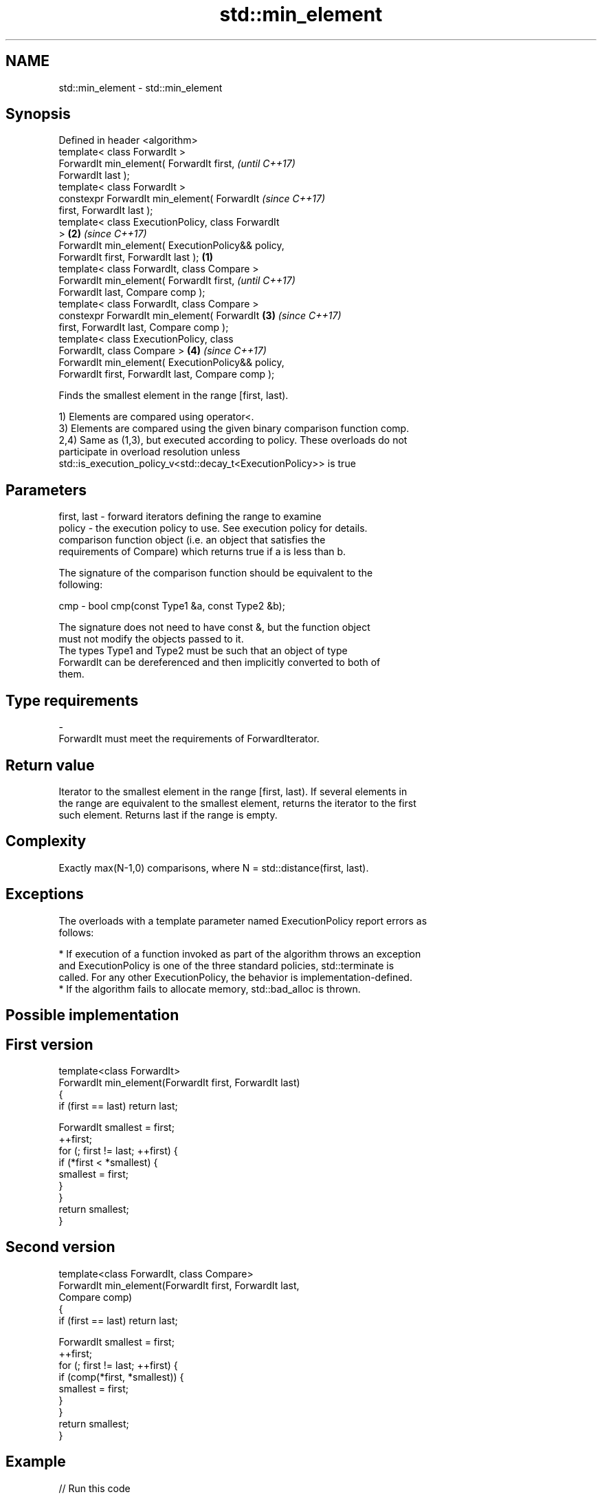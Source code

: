.TH std::min_element 3 "2017.04.02" "http://cppreference.com" "C++ Standard Libary"
.SH NAME
std::min_element \- std::min_element

.SH Synopsis
   Defined in header <algorithm>
   template< class ForwardIt >
   ForwardIt min_element( ForwardIt first,                  \fI(until C++17)\fP
   ForwardIt last );
   template< class ForwardIt >
   constexpr ForwardIt min_element( ForwardIt               \fI(since C++17)\fP
   first, ForwardIt last );
   template< class ExecutionPolicy, class ForwardIt
   >                                                    \fB(2)\fP \fI(since C++17)\fP
   ForwardIt min_element( ExecutionPolicy&& policy,
   ForwardIt first, ForwardIt last );               \fB(1)\fP
   template< class ForwardIt, class Compare >
   ForwardIt min_element( ForwardIt first,                                \fI(until C++17)\fP
   ForwardIt last, Compare comp );
   template< class ForwardIt, class Compare >
   constexpr ForwardIt min_element( ForwardIt           \fB(3)\fP               \fI(since C++17)\fP
   first, ForwardIt last, Compare comp );
   template< class ExecutionPolicy, class
   ForwardIt, class Compare >                               \fB(4)\fP           \fI(since C++17)\fP
   ForwardIt min_element( ExecutionPolicy&& policy,
   ForwardIt first, ForwardIt last, Compare comp );

   Finds the smallest element in the range [first, last).

   1) Elements are compared using operator<.
   3) Elements are compared using the given binary comparison function comp.
   2,4) Same as (1,3), but executed according to policy. These overloads do not
   participate in overload resolution unless
   std::is_execution_policy_v<std::decay_t<ExecutionPolicy>> is true

.SH Parameters

   first, last - forward iterators defining the range to examine
   policy      - the execution policy to use. See execution policy for details.
                 comparison function object (i.e. an object that satisfies the
                 requirements of Compare) which returns true if a is less than b.

                 The signature of the comparison function should be equivalent to the
                 following:

   cmp         -  bool cmp(const Type1 &a, const Type2 &b);

                 The signature does not need to have const &, but the function object
                 must not modify the objects passed to it.
                 The types Type1 and Type2 must be such that an object of type
                 ForwardIt can be dereferenced and then implicitly converted to both of
                 them. 
.SH Type requirements
   -
   ForwardIt must meet the requirements of ForwardIterator.

.SH Return value

   Iterator to the smallest element in the range [first, last). If several elements in
   the range are equivalent to the smallest element, returns the iterator to the first
   such element. Returns last if the range is empty.

.SH Complexity

   Exactly max(N-1,0) comparisons, where N = std::distance(first, last).

.SH Exceptions

   The overloads with a template parameter named ExecutionPolicy report errors as
   follows:

     * If execution of a function invoked as part of the algorithm throws an exception
       and ExecutionPolicy is one of the three standard policies, std::terminate is
       called. For any other ExecutionPolicy, the behavior is implementation-defined.
     * If the algorithm fails to allocate memory, std::bad_alloc is thrown.

.SH Possible implementation

.SH First version
   template<class ForwardIt>
   ForwardIt min_element(ForwardIt first, ForwardIt last)
   {
       if (first == last) return last;
    
       ForwardIt smallest = first;
       ++first;
       for (; first != last; ++first) {
           if (*first < *smallest) {
               smallest = first;
           }
       }
       return smallest;
   }
.SH Second version
   template<class ForwardIt, class Compare>
   ForwardIt min_element(ForwardIt first, ForwardIt last,
                               Compare comp)
   {
       if (first == last) return last;
    
       ForwardIt smallest = first;
       ++first;
       for (; first != last; ++first) {
           if (comp(*first, *smallest)) {
               smallest = first;
           }
       }
       return smallest;
   }

.SH Example

   
// Run this code

 #include <algorithm>
 #include <iostream>
 #include <vector>
  
 int main()
 {
     std::vector<int> v{3, 1, 4, 1, 5, 9};
  
     std::vector<int>::iterator result = std::min_element(std::begin(v), std::end(v));
     std::cout << "min element at: " << std::distance(std::begin(v), result);
 }

.SH Output:

 min element at: 1

.SH See also

   max_element    returns the largest element in a range
                  \fI(function template)\fP 
   minmax_element returns the smallest and the largest elements in a range
   \fI(C++11)\fP        \fI(function template)\fP 
   min            returns the smaller of the given values
                  \fI(function template)\fP 
